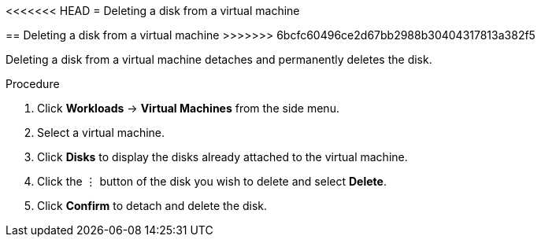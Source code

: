 // Module included in the following assemblies:
//
// * cnv_users_guide/cnv_users_guide.adoc

[[cnv-vm-delete-disk-web]]
<<<<<<< HEAD
= Deleting a disk from a virtual machine
=======
== Deleting a disk from a virtual machine
>>>>>>> 6bcfc60496ce2d67bb2988b30404317813a382f5

Deleting a disk from a virtual machine detaches and permanently deletes the disk. 

.Procedure

. Click *Workloads* -> *Virtual Machines* from the side menu.
. Select a virtual machine.
. Click *Disks* to display the disks already attached to the virtual machine.
. Click the &#8942; button of the disk you wish to delete and select *Delete*. 
. Click *Confirm* to detach and delete the disk.  


